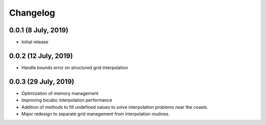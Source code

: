 Changelog
#########

0.0.1 (8 July, 2019)
------------------------
* Initial release

0.0.2 (12 July, 2019)
------------------------
* Handle bounds error on structured grid interpolation

0.0.3 (29 July, 2019)
------------------------
* Optimization of memory management
* Improving bicubic interpolation performance
* Addition of methods to fill undefined values to solve interpolation problems
  near the coasts.
* Major redesign to separate grid management from interpolation routines.
